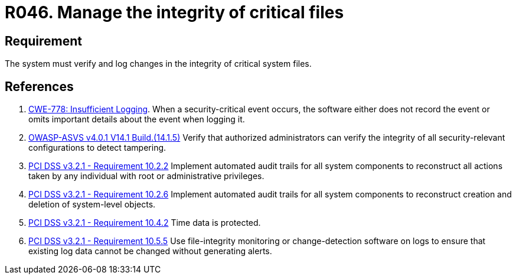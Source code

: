 :slug: rules/046/
:category: files
:description: This requirement establishes that the system must manage through logs the integrity of critical files.
:keywords: System, Log, File, Integrity, Security, ASVS, CWE, PCI DSS, Rules, Ethical Hacking, Pentesting
:rules: yes

= R046. Manage the integrity of critical files

== Requirement

The system must verify
and log changes in the integrity of critical system files.

== References

. [[r1]] link:https://cwe.mitre.org/data/definitions/778.html[CWE-778: Insufficient Logging].
When a security-critical event occurs,
the software either does not record the event or omits important details about
the event when logging it.

. [[r2]] link:https://owasp.org/www-project-application-security-verification-standard/[OWASP-ASVS v4.0.1
V14.1 Build.(14.1.5)]
Verify that authorized administrators can verify the integrity of all
security-relevant configurations to detect tampering.

. [[r3]] link:https://www.pcisecuritystandards.org/documents/PCI_DSS_v3-2-1.pdf[PCI DSS v3.2.1 - Requirement 10.2.2]
Implement automated audit trails for all system components to reconstruct all
actions taken by any individual with root or administrative privileges.

. [[r4]] link:https://www.pcisecuritystandards.org/documents/PCI_DSS_v3-2-1.pdf[PCI DSS v3.2.1 - Requirement 10.2.6]
Implement automated audit trails for all system components to reconstruct
creation and deletion of system-level objects.

. [[r5]] link:https://www.pcisecuritystandards.org/documents/PCI_DSS_v3-2-1.pdf[PCI DSS v3.2.1 - Requirement 10.4.2]
Time data is protected.

. [[r6]] link:https://www.pcisecuritystandards.org/documents/PCI_DSS_v3-2-1.pdf[PCI DSS v3.2.1 - Requirement 10.5.5]
Use file-integrity monitoring or change-detection software on logs to ensure
that existing log data cannot be changed without generating alerts.
